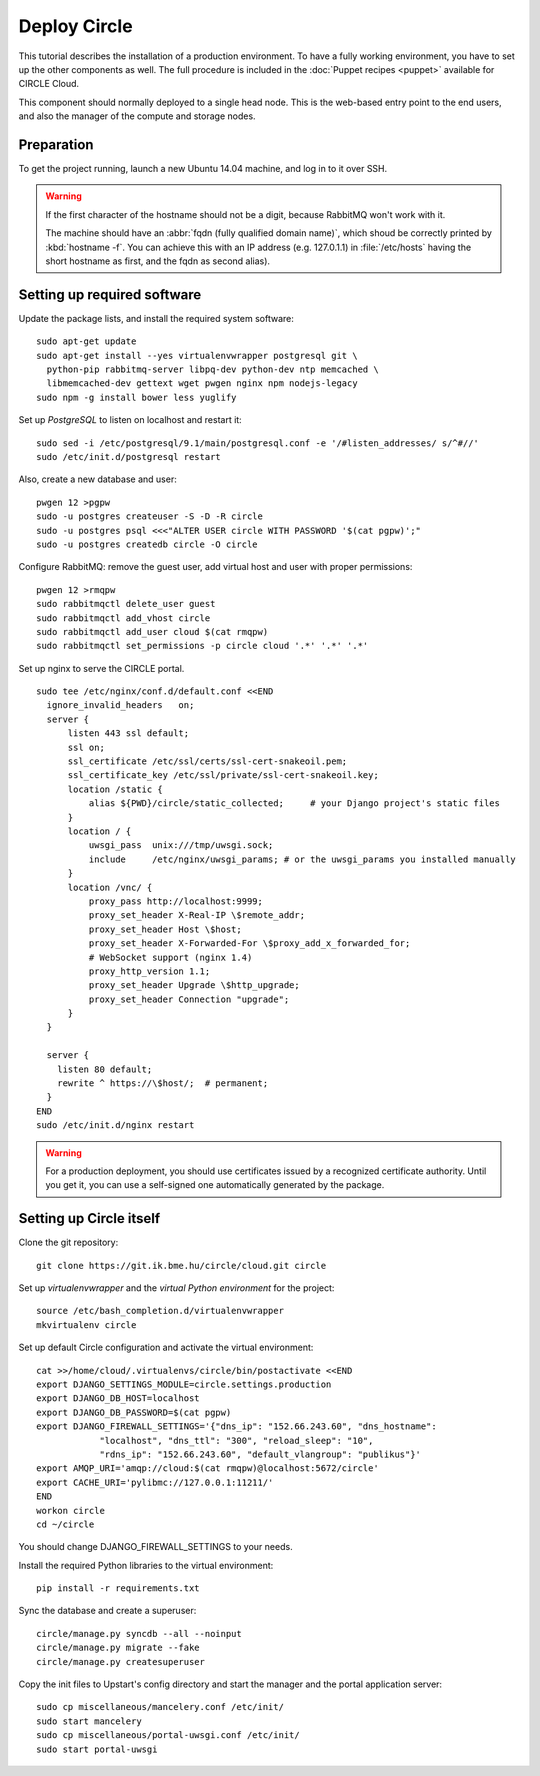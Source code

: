 Deploy Circle
=============

This tutorial describes the installation of a production environment. To
have a fully working environment, you have to set up the other components
as well. The full procedure is included in the :doc:`Puppet recipes
<puppet>` available for CIRCLE Cloud.

This component should normally deployed to a single head node.
This is the web-based entry point to the end users, and also the manager of
the compute and storage nodes.

Preparation
-----------

To get the project running, launch a new Ubuntu 14.04 machine, and
log in to it over SSH.


.. warning::
  If the first character of the hostname should not be a digit, because
  RabbitMQ won't work with it.

  The machine should have an :abbr:`fqdn (fully qualified domain name)`,
  which shoud be correctly printed by :kbd:`hostname -f`. You can achieve
  this with an IP address (e.g. 127.0.1.1) in :file:`/etc/hosts` having the
  short hostname as first, and the fqdn as second alias).


Setting up required software
----------------------------

Update the package lists, and install the required system software::

  sudo apt-get update
  sudo apt-get install --yes virtualenvwrapper postgresql git \
    python-pip rabbitmq-server libpq-dev python-dev ntp memcached \
    libmemcached-dev gettext wget pwgen nginx npm nodejs-legacy
  sudo npm -g install bower less yuglify

Set up *PostgreSQL* to listen on localhost and restart it::

  sudo sed -i /etc/postgresql/9.1/main/postgresql.conf -e '/#listen_addresses/ s/^#//'
  sudo /etc/init.d/postgresql restart

Also, create a new database and user::

  pwgen 12 >pgpw
  sudo -u postgres createuser -S -D -R circle
  sudo -u postgres psql <<<"ALTER USER circle WITH PASSWORD '$(cat pgpw)';"
  sudo -u postgres createdb circle -O circle

Configure RabbitMQ: remove the guest user, add virtual host and user with
proper permissions::

  pwgen 12 >rmqpw
  sudo rabbitmqctl delete_user guest
  sudo rabbitmqctl add_vhost circle
  sudo rabbitmqctl add_user cloud $(cat rmqpw)
  sudo rabbitmqctl set_permissions -p circle cloud '.*' '.*' '.*'

Set up nginx to serve the CIRCLE portal. ::

  sudo tee /etc/nginx/conf.d/default.conf <<END
    ignore_invalid_headers   on;
    server {
        listen 443 ssl default;
        ssl on;
        ssl_certificate /etc/ssl/certs/ssl-cert-snakeoil.pem;
        ssl_certificate_key /etc/ssl/private/ssl-cert-snakeoil.key;
        location /static {
            alias ${PWD}/circle/static_collected;     # your Django project's static files
        }
        location / {
            uwsgi_pass  unix:///tmp/uwsgi.sock;
            include     /etc/nginx/uwsgi_params; # or the uwsgi_params you installed manually
        }
        location /vnc/ {
            proxy_pass http://localhost:9999;
            proxy_set_header X-Real-IP \$remote_addr;
            proxy_set_header Host \$host;
            proxy_set_header X-Forwarded-For \$proxy_add_x_forwarded_for;
            # WebSocket support (nginx 1.4)
            proxy_http_version 1.1;
            proxy_set_header Upgrade \$http_upgrade;
            proxy_set_header Connection "upgrade";
        }
    }

    server {
      listen 80 default;
      rewrite ^ https://\$host/;  # permanent;
    }
  END
  sudo /etc/init.d/nginx restart

.. warning::
  For a production deployment, you should use certificates issued by a
  recognized certificate authority. Until you get it, you can use a
  self-signed one automatically generated by the package.

Setting up Circle itself
------------------------

Clone the git repository::

  git clone https://git.ik.bme.hu/circle/cloud.git circle

Set up *virtualenvwrapper* and the *virtual Python environment* for the
project::

  source /etc/bash_completion.d/virtualenvwrapper
  mkvirtualenv circle

Set up default Circle configuration and activate the virtual environment::

  cat >>/home/cloud/.virtualenvs/circle/bin/postactivate <<END
  export DJANGO_SETTINGS_MODULE=circle.settings.production
  export DJANGO_DB_HOST=localhost
  export DJANGO_DB_PASSWORD=$(cat pgpw)
  export DJANGO_FIREWALL_SETTINGS='{"dns_ip": "152.66.243.60", "dns_hostname":
              "localhost", "dns_ttl": "300", "reload_sleep": "10",
              "rdns_ip": "152.66.243.60", "default_vlangroup": "publikus"}'
  export AMQP_URI='amqp://cloud:$(cat rmqpw)@localhost:5672/circle'
  export CACHE_URI='pylibmc://127.0.0.1:11211/'
  END
  workon circle
  cd ~/circle

You should change DJANGO_FIREWALL_SETTINGS to your needs.

Install the required Python libraries to the virtual environment::

  pip install -r requirements.txt

Sync the database and create a superuser::

  circle/manage.py syncdb --all --noinput
  circle/manage.py migrate --fake
  circle/manage.py createsuperuser

Copy the init files to Upstart's config directory and start the manager and
the portal application server::

  sudo cp miscellaneous/mancelery.conf /etc/init/
  sudo start mancelery
  sudo cp miscellaneous/portal-uwsgi.conf /etc/init/
  sudo start portal-uwsgi
